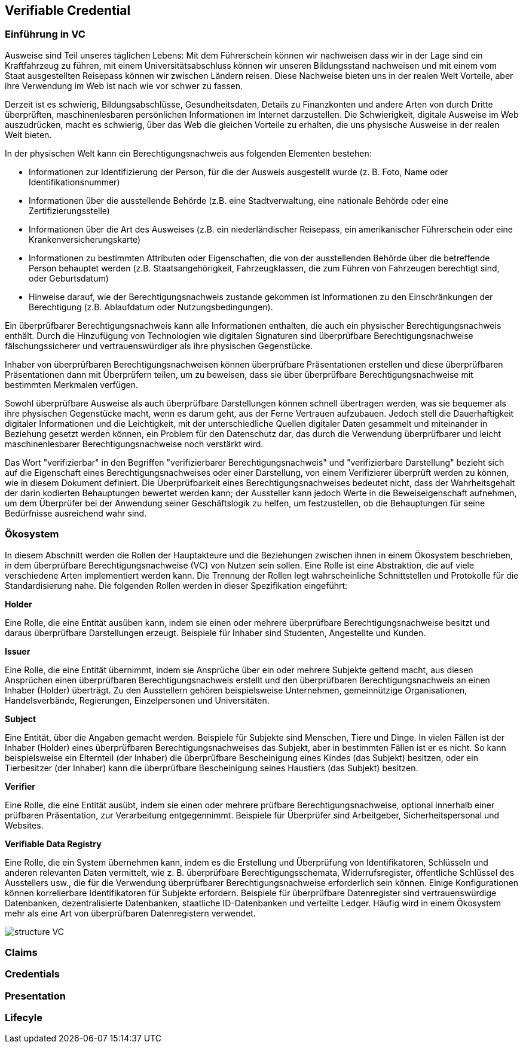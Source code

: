== Verifiable Credential

// Quelle: https://www.w3.org/TR/vc-data-model/

=== Einführung in VC

Ausweise sind Teil unseres täglichen Lebens: Mit dem Führerschein können wir nachweisen dass wir in der Lage sind ein Kraftfahrzeug zu führen, mit einem Universitätsabschluss können wir unseren Bildungsstand nachweisen und mit einem vom Staat ausgestellten Reisepass können wir zwischen Ländern reisen. Diese Nachweise bieten uns in der realen Welt Vorteile, aber ihre Verwendung im Web ist nach wie vor schwer zu fassen.

Derzeit ist es schwierig, Bildungsabschlüsse, Gesundheitsdaten, Details zu Finanzkonten und andere Arten von durch Dritte überprüften, maschinenlesbaren persönlichen Informationen im Internet darzustellen. Die Schwierigkeit, digitale Ausweise im Web auszudrücken, macht es schwierig, über das Web die gleichen Vorteile zu erhalten, die uns physische Ausweise in der realen Welt bieten.

In der physischen Welt kann ein Berechtigungsnachweis aus folgenden Elementen bestehen:

* Informationen zur Identifizierung der Person, für die der Ausweis ausgestellt wurde (z. B. Foto, Name oder Identifikationsnummer)

* Informationen über die ausstellende Behörde (z.B. eine Stadtverwaltung, eine nationale Behörde oder eine Zertifizierungsstelle)

* Informationen über die Art des Ausweises (z.B. ein niederländischer Reisepass, ein amerikanischer Führerschein oder eine Krankenversicherungskarte)

* Informationen zu bestimmten Attributen oder Eigenschaften, die von der ausstellenden Behörde über die betreffende Person behauptet werden (z.B. Staatsangehörigkeit, Fahrzeugklassen, die zum Führen von Fahrzeugen berechtigt sind, oder Geburtsdatum)

* Hinweise darauf, wie der Berechtigungsnachweis zustande gekommen ist
Informationen zu den Einschränkungen der Berechtigung (z.B. Ablaufdatum oder Nutzungsbedingungen).

Ein überprüfbarer Berechtigungsnachweis kann alle Informationen enthalten, die auch ein physischer Berechtigungsnachweis enthält. Durch die Hinzufügung von Technologien wie digitalen Signaturen sind überprüfbare Berechtigungsnachweise fälschungssicherer und vertrauenswürdiger als ihre physischen Gegenstücke.

Inhaber von überprüfbaren Berechtigungsnachweisen können überprüfbare Präsentationen erstellen und diese überprüfbaren Präsentationen dann mit Überprüfern teilen, um zu beweisen, dass sie über überprüfbare Berechtigungsnachweise mit bestimmten Merkmalen verfügen.

Sowohl überprüfbare Ausweise als auch überprüfbare Darstellungen können schnell übertragen werden, was sie bequemer als ihre physischen Gegenstücke macht, wenn es darum geht, aus der Ferne Vertrauen aufzubauen. Jedoch stell die Dauerhaftigkeit digitaler Informationen und die Leichtigkeit, mit der unterschiedliche Quellen digitaler Daten gesammelt und miteinander in Beziehung gesetzt werden können, ein Problem für den Datenschutz dar, das durch die Verwendung überprüfbarer und leicht maschinenlesbarer Berechtigungsnachweise noch verstärkt wird. 

Das Wort "verifizierbar" in den Begriffen "verifizierbarer Berechtigungsnachweis" und "verifizierbare Darstellung" bezieht sich auf die Eigenschaft eines Berechtigungsnachweises oder einer Darstellung, von einem Verifizierer überprüft werden zu können, wie in diesem Dokument definiert. Die Überprüfbarkeit eines Berechtigungsnachweises bedeutet nicht, dass der Wahrheitsgehalt der darin kodierten Behauptungen bewertet werden kann; der Aussteller kann jedoch Werte in die Beweiseigenschaft aufnehmen, um dem Überprüfer bei der Anwendung seiner Geschäftslogik zu helfen, um festzustellen, ob die Behauptungen für seine Bedürfnisse ausreichend wahr sind.

=== Ökosystem

In diesem Abschnitt werden die Rollen der Hauptakteure und die Beziehungen zwischen ihnen in einem Ökosystem beschrieben, in dem überprüfbare Berechtigungsnachweise (VC) von Nutzen sein sollen. Eine Rolle ist eine Abstraktion, die auf viele verschiedene Arten implementiert werden kann. Die Trennung der Rollen legt wahrscheinliche Schnittstellen und Protokolle für die Standardisierung nahe. Die folgenden Rollen werden in dieser Spezifikation eingeführt:

*Holder*

Eine Rolle, die eine Entität ausüben kann, indem sie einen oder mehrere überprüfbare Berechtigungsnachweise besitzt und daraus überprüfbare Darstellungen erzeugt. Beispiele für Inhaber sind Studenten, Angestellte und Kunden.

*Issuer*

Eine Rolle, die eine Entität übernimmt, indem sie Ansprüche über ein oder mehrere Subjekte geltend macht, aus diesen Ansprüchen einen überprüfbaren Berechtigungsnachweis erstellt und den überprüfbaren Berechtigungsnachweis an einen Inhaber (Holder) überträgt. Zu den Ausstellern gehören beispielsweise Unternehmen, gemeinnützige Organisationen, Handelsverbände, Regierungen, Einzelpersonen und Universitäten.

*Subject*

Eine Entität, über die Angaben gemacht werden. Beispiele für Subjekte sind Menschen, Tiere und Dinge. In vielen Fällen ist der Inhaber (Holder) eines überprüfbaren Berechtigungsnachweises das Subjekt, aber in bestimmten Fällen ist er es nicht. So kann beispielsweise ein Elternteil (der Inhaber) die überprüfbare Bescheinigung eines Kindes (das Subjekt) besitzen, oder ein Tierbesitzer (der Inhaber) kann die überprüfbare Bescheinigung seines Haustiers (das Subjekt) besitzen.

*Verifier*

Eine Rolle, die eine Entität ausübt, indem sie einen oder mehrere prüfbare Berechtigungsnachweise, optional innerhalb einer prüfbaren Präsentation, zur Verarbeitung entgegennimmt. Beispiele für Überprüfer sind Arbeitgeber, Sicherheitspersonal und Websites.

*Verifiable Data Registry*

Eine Rolle, die ein System übernehmen kann, indem es die Erstellung und Überprüfung von Identifikatoren, Schlüsseln und anderen relevanten Daten vermittelt, wie z. B. überprüfbare Berechtigungsschemata, Widerrufsregister, öffentliche Schlüssel des Ausstellers usw., die für die Verwendung überprüfbarer Berechtigungsnachweise erforderlich sein können. Einige Konfigurationen können korrelierbare Identifikatoren für Subjekte erfordern. Beispiele für überprüfbare Datenregister sind vertrauenswürdige Datenbanken, dezentralisierte Datenbanken, staatliche ID-Datenbanken und verteilte Ledger. Häufig wird in einem Ökosystem mehr als eine Art von überprüfbaren Datenregistern verwendet.

image::img/structure_VC.png[]

=== Claims

=== Credentials

=== Presentation

=== Lifecyle

